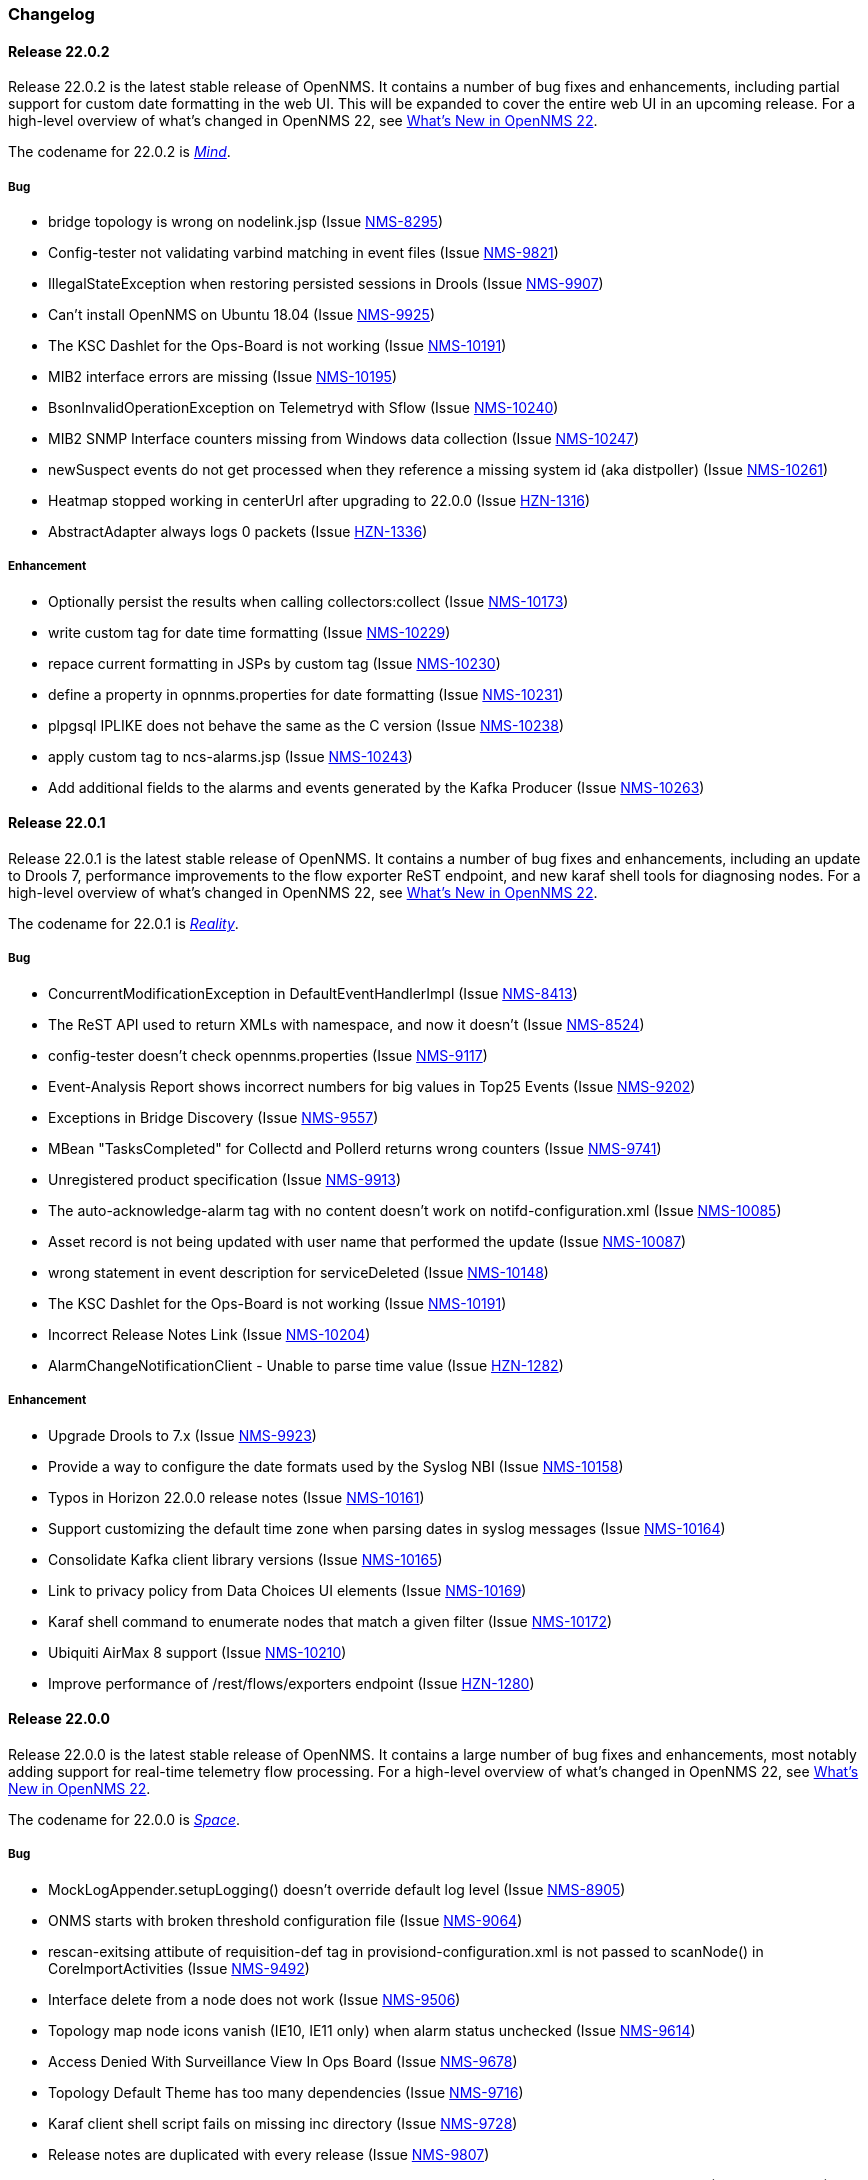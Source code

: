 [[release-22-changelog]]

=== Changelog

[[releasenotes-changelog-22.0.2]]

==== Release 22.0.2

Release 22.0.2 is the latest stable release of OpenNMS.
It contains a number of bug fixes and enhancements, including partial support for custom date formatting in the web UI.
This will be expanded to cover the entire web UI in an upcoming release.
For a high-level overview of what's changed in OpenNMS 22, see link:http://docs.opennms.org/opennms/releases/22.0.2/releasenotes/releasenotes.html#releasenotes-22[What's New in OpenNMS 22].

The codename for 22.0.2 is _link:http://marvelcinematicuniverse.wikia.com/wiki/Mind_Stone[Mind]_.

===== Bug

* bridge topology is wrong on nodelink.jsp (Issue http://issues.opennms.org/browse/NMS-8295[NMS-8295])
* Config-tester not validating varbind matching in event files (Issue http://issues.opennms.org/browse/NMS-9821[NMS-9821])
* IllegalStateException when restoring persisted sessions in Drools (Issue http://issues.opennms.org/browse/NMS-9907[NMS-9907])
* Can't install OpenNMS on Ubuntu 18.04 (Issue http://issues.opennms.org/browse/NMS-9925[NMS-9925])
* The KSC Dashlet for the Ops-Board is not working (Issue http://issues.opennms.org/browse/NMS-10191[NMS-10191])
* MIB2 interface errors are missing (Issue http://issues.opennms.org/browse/NMS-10195[NMS-10195])
* BsonInvalidOperationException on Telemetryd with Sflow (Issue http://issues.opennms.org/browse/NMS-10240[NMS-10240])
* MIB2 SNMP Interface counters missing from Windows data collection (Issue http://issues.opennms.org/browse/NMS-10247[NMS-10247])
* newSuspect events do not get processed when they reference a missing system id (aka distpoller) (Issue http://issues.opennms.org/browse/NMS-10261[NMS-10261])
* Heatmap stopped working in centerUrl after upgrading to 22.0.0 (Issue http://issues.opennms.org/browse/HZN-1316[HZN-1316])
* AbstractAdapter always logs 0 packets (Issue http://issues.opennms.org/browse/HZN-1336[HZN-1336])

===== Enhancement

* Optionally persist the results when calling collectors:collect (Issue http://issues.opennms.org/browse/NMS-10173[NMS-10173])
* write custom tag for date time formatting (Issue http://issues.opennms.org/browse/NMS-10229[NMS-10229])
* repace current formatting in JSPs by custom tag (Issue http://issues.opennms.org/browse/NMS-10230[NMS-10230])
* define a property in opnnms.properties for date formatting (Issue http://issues.opennms.org/browse/NMS-10231[NMS-10231])
* plpgsql IPLIKE does not behave the same as the C version (Issue http://issues.opennms.org/browse/NMS-10238[NMS-10238])
* apply custom tag to ncs-alarms.jsp (Issue http://issues.opennms.org/browse/NMS-10243[NMS-10243])
* Add additional fields to the alarms and events generated by the Kafka Producer (Issue http://issues.opennms.org/browse/NMS-10263[NMS-10263])

[[releasenotes-changelog-22.0.1]]

==== Release 22.0.1

Release 22.0.1 is the latest stable release of OpenNMS.
It contains a number of bug fixes and enhancements, including an update to Drools 7, performance improvements to the flow exporter ReST endpoint, and new karaf shell tools for diagnosing nodes.
For a high-level overview of what's changed in OpenNMS 22, see link:http://docs.opennms.org/opennms/releases/22.0.1/releasenotes/releasenotes.html#releasenotes-22[What's New in OpenNMS 22].

The codename for 22.0.1 is _link:http://marvelcinematicuniverse.wikia.com/wiki/Reality_Stone[Reality]_.

===== Bug

* ConcurrentModificationException in DefaultEventHandlerImpl (Issue http://issues.opennms.org/browse/NMS-8413[NMS-8413])
* The ReST API used to return XMLs with namespace, and now it doesn't (Issue http://issues.opennms.org/browse/NMS-8524[NMS-8524])
* config-tester doesn't check opennms.properties (Issue http://issues.opennms.org/browse/NMS-9117[NMS-9117])
* Event-Analysis Report shows incorrect numbers for big values in Top25 Events (Issue http://issues.opennms.org/browse/NMS-9202[NMS-9202])
* Exceptions in Bridge Discovery (Issue http://issues.opennms.org/browse/NMS-9557[NMS-9557])
* MBean "TasksCompleted" for Collectd and Pollerd returns wrong counters (Issue http://issues.opennms.org/browse/NMS-9741[NMS-9741])
* Unregistered product specification (Issue http://issues.opennms.org/browse/NMS-9913[NMS-9913])
* The auto-acknowledge-alarm tag with no content doesn't work on notifd-configuration.xml (Issue http://issues.opennms.org/browse/NMS-10085[NMS-10085])
* Asset record is not being updated with user name that performed the update (Issue http://issues.opennms.org/browse/NMS-10087[NMS-10087])
* wrong statement in event description for serviceDeleted (Issue http://issues.opennms.org/browse/NMS-10148[NMS-10148])
* The KSC Dashlet for the Ops-Board is not working (Issue http://issues.opennms.org/browse/NMS-10191[NMS-10191])
* Incorrect Release Notes Link (Issue http://issues.opennms.org/browse/NMS-10204[NMS-10204])
* AlarmChangeNotificationClient - Unable to parse time value (Issue http://issues.opennms.org/browse/HZN-1282[HZN-1282])

===== Enhancement

* Upgrade Drools to 7.x (Issue http://issues.opennms.org/browse/NMS-9923[NMS-9923])
* Provide a way to configure the date formats used by the Syslog NBI (Issue http://issues.opennms.org/browse/NMS-10158[NMS-10158])
* Typos in Horizon 22.0.0 release notes (Issue http://issues.opennms.org/browse/NMS-10161[NMS-10161])
* Support customizing the default time zone when parsing dates in syslog messages (Issue http://issues.opennms.org/browse/NMS-10164[NMS-10164])
* Consolidate Kafka client library versions (Issue http://issues.opennms.org/browse/NMS-10165[NMS-10165])
* Link to privacy policy from Data Choices UI elements (Issue http://issues.opennms.org/browse/NMS-10169[NMS-10169])
* Karaf shell command to enumerate nodes that match a given filter  (Issue http://issues.opennms.org/browse/NMS-10172[NMS-10172])
* Ubiquiti AirMax 8 support (Issue http://issues.opennms.org/browse/NMS-10210[NMS-10210])
* Improve performance of /rest/flows/exporters endpoint (Issue http://issues.opennms.org/browse/HZN-1280[HZN-1280])

[[releasenotes-changelog-22.0.0]]

==== Release 22.0.0

Release 22.0.0 is the latest stable release of OpenNMS.
It contains a large number of bug fixes and enhancements, most notably adding support for real-time telemetry flow processing.
For a high-level overview of what's changed in OpenNMS 22, see link:http://docs.opennms.org/opennms/releases/22.0.0/releasenotes/releasenotes.html#releasenotes-22[What's New in OpenNMS 22].

The codename for 22.0.0 is _link:http://marvelcinematicuniverse.wikia.com/wiki/Space_Stone[Space]_.

===== Bug

* MockLogAppender.setupLogging() doesn't override default log level (Issue http://issues.opennms.org/browse/NMS-8905[NMS-8905])
* ONMS starts with broken threshold configuration file (Issue http://issues.opennms.org/browse/NMS-9064[NMS-9064])
* rescan-exitsing attibute of requisition-def tag in provisiond-configuration.xml is not passed to scanNode() in CoreImportActivities (Issue http://issues.opennms.org/browse/NMS-9492[NMS-9492])
* Interface delete from a node does not work (Issue http://issues.opennms.org/browse/NMS-9506[NMS-9506])
* Topology map node icons vanish (IE10, IE11 only) when alarm status unchecked (Issue http://issues.opennms.org/browse/NMS-9614[NMS-9614])
* Access Denied With Surveillance View In Ops Board (Issue http://issues.opennms.org/browse/NMS-9678[NMS-9678])
* Topology Default Theme has too many dependencies (Issue http://issues.opennms.org/browse/NMS-9716[NMS-9716])
* Karaf client shell script fails on missing inc directory (Issue http://issues.opennms.org/browse/NMS-9728[NMS-9728])
* Release notes are duplicated with every release (Issue http://issues.opennms.org/browse/NMS-9807[NMS-9807])
* Karaf opennms-es-rest Plugin - Creating OID mappings causing ES index mappings to exceed 1000 (Issue http://issues.opennms.org/browse/NMS-9831[NMS-9831])
* Enlinkd startup fails due to NPE in BroadcastDomain class (Issue http://issues.opennms.org/browse/NMS-9852[NMS-9852])
* opennms-flows feature does not depend on opennms-web-api (Issue http://issues.opennms.org/browse/NMS-9865[NMS-9865])
* Inconsistent handling of keyboard navigation on top menu (Issue http://issues.opennms.org/browse/NMS-9867[NMS-9867])
* Error message is not cleared in Test Classification Panel (Issue http://issues.opennms.org/browse/NMS-9880[NMS-9880])
* PageSequenceMonitor broken in Minion (Issue http://issues.opennms.org/browse/NMS-9882[NMS-9882])
* Cached values interfere with typeahead functionality in "Test Classification" form (Issue http://issues.opennms.org/browse/NMS-9883[NMS-9883])
* collection:collect command fails with ClassCastException (Issue http://issues.opennms.org/browse/NMS-9885[NMS-9885])
* Value of ${nodeLabel} for PSM services apparently not eagerly updated (Issue http://issues.opennms.org/browse/NMS-9900[NMS-9900])
* Thousands of non harmful errors on ipc.log when using Kafka (Issue http://issues.opennms.org/browse/NMS-9910[NMS-9910])
* JasperStudio extension dependency error (Issue http://issues.opennms.org/browse/NMS-9915[NMS-9915])
* SNMP Interface Poller shows wrong information on the logs (Issue http://issues.opennms.org/browse/NMS-9917[NMS-9917])
* Flows API doesn't recognize the exporters (Issue http://issues.opennms.org/browse/NMS-9919[NMS-9919])
* Possible StackOverflow in DefaultRequestExecutor (Issue http://issues.opennms.org/browse/NMS-9920[NMS-9920])
* Backshift graph fails to load with jQuery error (Issue http://issues.opennms.org/browse/NMS-9927[NMS-9927])
* Wrong initial message displayed on AngularJS based tables. (Issue http://issues.opennms.org/browse/NMS-9932[NMS-9932])
* Alarm favorite link URL does not have AddRefreshHeader-30 applied (Issue http://issues.opennms.org/browse/NMS-9938[NMS-9938])
* webpack compilation fails on Windows (due to invalid path separator) (Issue http://issues.opennms.org/browse/NMS-9942[NMS-9942])
* Cannot see StrafePing graphs when using Backshift. (Issue http://issues.opennms.org/browse/NMS-9946[NMS-9946])
* Vaadin Maven Plugin fails on Windows (Issue http://issues.opennms.org/browse/NMS-9948[NMS-9948])
* The JDBC Collector doesn't work (Issue http://issues.opennms.org/browse/NMS-9952[NMS-9952])
* Correct sysoidmask lines in default datacollection files (Issue http://issues.opennms.org/browse/NMS-9958[NMS-9958])
* foreign-id with space (%20) at end causes issues with Newts (Issue http://issues.opennms.org/browse/NMS-9961[NMS-9961])
* Kafka Producer: Alarm datasync does not respect alarm filter (Issue http://issues.opennms.org/browse/NMS-9964[NMS-9964])
* perfdata-receiver doesn't compile (Issue http://issues.opennms.org/browse/NMS-9967[NMS-9967])
* Home Page Map does not display node details (Issue http://issues.opennms.org/browse/NMS-10008[NMS-10008])
* Downtime model documentation is deprecated (Issue http://issues.opennms.org/browse/NMS-10069[NMS-10069])
* /rest/flows/exporters throws NPE when no flows are found (Issue http://issues.opennms.org/browse/NMS-10134[NMS-10134])
* Add button is not working in "Add Ranges" in opennms (Issue http://issues.opennms.org/browse/NMS-10135[NMS-10135])
* Remove Dell Open-Manage from all Net-SNMP devices (Issue http://issues.opennms.org/browse/NMS-10136[NMS-10136])
* Remove default PoE data collection (Issue http://issues.opennms.org/browse/NMS-10138[NMS-10138])
* Remove Checkpoint Firewall data collection from all Windows devices (Issue http://issues.opennms.org/browse/NMS-10142[NMS-10142])
* Remove default data collection for Compaq Insight Manager stats from all Windows Server (Issue http://issues.opennms.org/browse/NMS-10143[NMS-10143])
* Remove Cisco Call Manager statistics from all Windows Servers (Issue http://issues.opennms.org/browse/NMS-10144[NMS-10144])
* wrong statement in event description for serviceDeleted (Issue http://issues.opennms.org/browse/NMS-10148[NMS-10148])
* NPEs when making REST requests to the /flows endpoints when no data is present (Issue http://issues.opennms.org/browse/NMS-10149[NMS-10149])

===== Enhancement

* Installer should check DB time (Issue http://issues.opennms.org/browse/NMS-9448[NMS-9448])
* Refactor the compatibility matrix in the documentation (Issue http://issues.opennms.org/browse/NMS-9684[NMS-9684])
* Admin Guide Typos (Issue http://issues.opennms.org/browse/NMS-9707[NMS-9707])
* Refactor JavaScript Web Assets to Share Code (Issue http://issues.opennms.org/browse/NMS-9761[NMS-9761])
* Split Help/Support in "Documentation" and "Support" (Issue http://issues.opennms.org/browse/NMS-9771[NMS-9771])
* Suppress HTTP Basic Auth Requests for AJAX Calls (Issue http://issues.opennms.org/browse/NMS-9783[NMS-9783])
* Add Ironport AsyncOS Mail Gateway Events (Issue http://issues.opennms.org/browse/NMS-9794[NMS-9794])
* Monitor Linux disk performance with Net-SNMP by default (Issue http://issues.opennms.org/browse/NMS-9816[NMS-9816])
* Improve spaces and label in the Test Classification panel (Issue http://issues.opennms.org/browse/NMS-9878[NMS-9878])
* Improve placeholder in Test Classification field (Issue http://issues.opennms.org/browse/NMS-9879[NMS-9879])
* Add filtering support to events forwarded to kafka (Issue http://issues.opennms.org/browse/NMS-9898[NMS-9898])
* Make NodeCache configurable (Issue http://issues.opennms.org/browse/NMS-9931[NMS-9931])
* Datacollection for Cisco Call Manager has old OID (Issue http://issues.opennms.org/browse/NMS-9936[NMS-9936])
* Improve performance of newts.indexing to avoid overwhelm Cassandra cluster (Issue http://issues.opennms.org/browse/NMS-9959[NMS-9959])
* Enhance SSLCertMonitor.java warning message (Issue http://issues.opennms.org/browse/NMS-9962[NMS-9962])
* Can't receive SNMP v3 Trap (Issue http://issues.opennms.org/browse/NMS-10009[NMS-10009])
* Enhance AlarmPersisterImpl to support updating acknowledgment values on reduction (Issue http://issues.opennms.org/browse/NMS-10067[NMS-10067])
* Make interface octet counter 64bit as default instead of 32bit (Issue http://issues.opennms.org/browse/NMS-10139[NMS-10139])
* Remove overlapping data collections for MIB2-X-Interfaces (Issue http://issues.opennms.org/browse/NMS-10141[NMS-10141])
* Make Backshift the Default Graph Strategy (Issue http://issues.opennms.org/browse/NMS-10152[NMS-10152])


